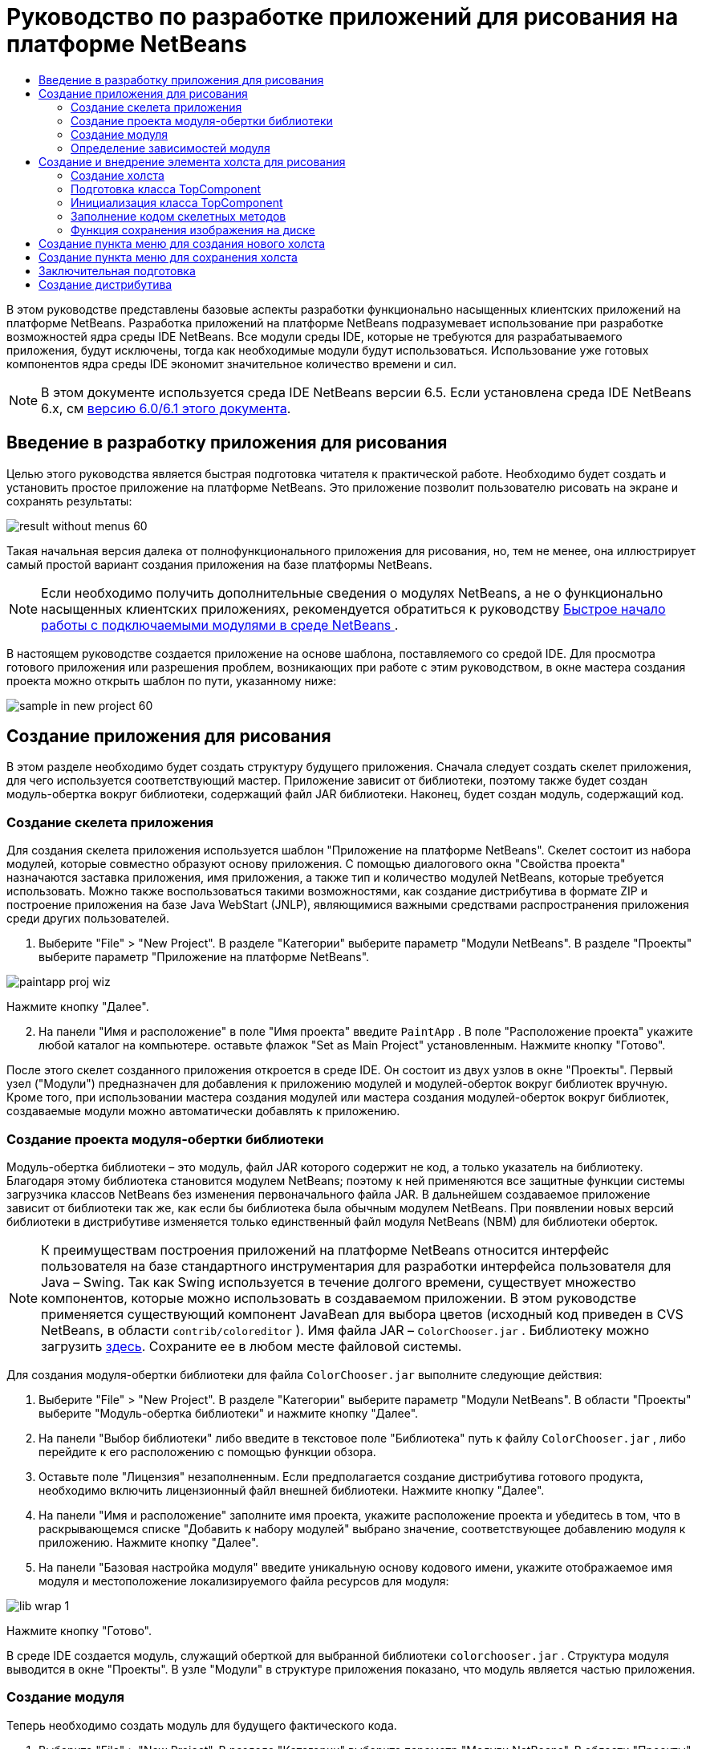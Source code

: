 // 
//     Licensed to the Apache Software Foundation (ASF) under one
//     or more contributor license agreements.  See the NOTICE file
//     distributed with this work for additional information
//     regarding copyright ownership.  The ASF licenses this file
//     to you under the Apache License, Version 2.0 (the
//     "License"); you may not use this file except in compliance
//     with the License.  You may obtain a copy of the License at
// 
//       http://www.apache.org/licenses/LICENSE-2.0
// 
//     Unless required by applicable law or agreed to in writing,
//     software distributed under the License is distributed on an
//     "AS IS" BASIS, WITHOUT WARRANTIES OR CONDITIONS OF ANY
//     KIND, either express or implied.  See the License for the
//     specific language governing permissions and limitations
//     under the License.
//

= Руководство по разработке приложений для рисования на платформе NetBeans
:jbake-type: platform_tutorial
:jbake-tags: tutorials 
:jbake-status: published
:syntax: true
:source-highlighter: pygments
:toc: left
:toc-title:
:icons: font
:experimental:
:description: Руководство по разработке приложений для рисования на платформе NetBeans - Apache NetBeans
:keywords: Apache NetBeans Platform, Platform Tutorials, Руководство по разработке приложений для рисования на платформе NetBeans

В этом руководстве представлены базовые аспекты разработки функционально насыщенных клиентских приложений на платформе NetBeans. Разработка приложений на платформе NetBeans подразумевает использование при разработке возможностей ядра среды IDE NetBeans. Все модули среды IDE, которые не требуются для разрабатываемого приложения, будут исключены, тогда как необходимые модули будут использоваться. Использование уже готовых компонентов ядра среды IDE экономит значительное количество времени и сил.

NOTE:  В этом документе используется среда IDE NetBeans версии 6.5. Если установлена среда IDE NetBeans 6.x, см  link:60/nbm-paintapp.html[версию 6.0/6.1 этого документа].










== Введение в разработку приложения для рисования

Целью этого руководства является быстрая подготовка читателя к практической работе. Необходимо будет создать и установить простое приложение на платформе NetBeans. Это приложение позволит пользователю рисовать на экране и сохранять результаты:


image::images/result-without-menus-60.png[]

Такая начальная версия далека от полнофункционального приложения для рисования, но, тем не менее, она иллюстрирует самый простой вариант создания приложения на базе платформы NetBeans.

NOTE:  Если необходимо получить дополнительные сведения о модулях NetBeans, а не о функционально насыщенных клиентских приложениях, рекомендуется обратиться к руководству  link:nbm-google_ru.html[Быстрое начало работы с подключаемыми модулями в среде NetBeans ].

В настоящем руководстве создается приложение на основе шаблона, поставляемого со средой IDE. Для просмотра готового приложения или разрешения проблем, возникающих при работе с этим руководством, в окне мастера создания проекта можно открыть шаблон по пути, указанному ниже:


image::images/sample-in-new-project-60.png[]


== Создание приложения для рисования

В этом разделе необходимо будет создать структуру будущего приложения. Сначала следует создать скелет приложения, для чего используется соответствующий мастер. Приложение зависит от библиотеки, поэтому также будет создан модуль-обертка вокруг библиотеки, содержащий файл JAR библиотеки. Наконец, будет создан модуль, содержащий код.


=== Создание скелета приложения

Для создания скелета приложения используется шаблон "Приложение на платформе NetBeans". Скелет состоит из набора модулей, которые совместно образуют основу приложения. С помощью диалогового окна "Свойства проекта" назначаются заставка приложения, имя приложения, а также тип и количество модулей NetBeans, которые требуется использовать. Можно также воспользоваться такими возможностями, как создание дистрибутива в формате ZIP и построение приложения на базе Java WebStart (JNLP), являющимися важными средствами распространения приложения среди других пользователей.


[start=1]
1. Выберите "File" > "New Project". В разделе "Категории" выберите параметр "Модули NetBeans". В разделе "Проекты" выберите параметр "Приложение на платформе NetBeans".


image::images/paintapp-proj-wiz.png[]

Нажмите кнопку "Далее".


[start=2]
1. На панели "Имя и расположение" в поле "Имя проекта" введите  ``PaintApp`` . В поле "Расположение проекта" укажите любой каталог на компьютере. оставьте флажок "Set as Main Project" установленным. Нажмите кнопку "Готово".

После этого скелет созданного приложения откроется в среде IDE. Он состоит из двух узлов в окне "Проекты". Первый узел ("Модули") предназначен для добавления к приложению модулей и модулей-оберток вокруг библиотек вручную. Кроме того, при использовании мастера создания модулей или мастера создания модулей-оберток вокруг библиотек, создаваемые модули можно автоматически добавлять к приложению.


=== Создание проекта модуля-обертки библиотеки

Модуль-обертка библиотеки – это модуль, файл JAR которого содержит не код, а только указатель на библиотеку. Благодаря этому библиотека становится модулем NetBeans; поэтому к ней применяются все защитные функции системы загрузчика классов NetBeans без изменения первоначального файла JAR. В дальнейшем создаваемое приложение зависит от библиотеки так же, как если бы библиотека была обычным модулем NetBeans. При появлении новых версий библиотеки в дистрибутиве изменяется только единственный файл модуля NetBeans (NBM) для библиотеки оберток.

NOTE:  К преимуществам построения приложений на платформе NetBeans относится интерфейс пользователя на базе стандартного инструментария для разработки интерфейса пользователя для Java – Swing. Так как Swing используется в течение долгого времени, существует множество компонентов, которые можно использовать в создаваемом приложении. В этом руководстве применяется существующий компонент JavaBean для выбора цветов (исходный код приведен в CVS NetBeans, в области  ``contrib/coloreditor`` ). Имя файла JAR –  ``ColorChooser.jar`` . Библиотеку можно загрузить  link:http://web.archive.org/web/20081119053233/http://colorchooser.dev.java.net/[здесь]. Сохраните ее в любом месте файловой системы.

Для создания модуля-обертки библиотеки для файла  ``ColorChooser.jar`` выполните следующие действия:


[start=1]
1. Выберите "File" > "New Project". В разделе "Категории" выберите параметр "Модули NetBeans". В области "Проекты" выберите "Модуль-обертка библиотеки" и нажмите кнопку "Далее".

[start=2]
1. На панели "Выбор библиотеки" либо введите в текстовое поле "Библиотека" путь к файлу  ``ColorChooser.jar`` , либо перейдите к его расположению с помощью функции обзора.

[start=3]
1. Оставьте поле "Лицензия" незаполненным. Если предполагается создание дистрибутива готового продукта, необходимо включить лицензионный файл внешней библиотеки. Нажмите кнопку "Далее".

[start=4]
1. На панели "Имя и расположение" заполните имя проекта, укажите расположение проекта и убедитесь в том, что в раскрывающемся списке "Добавить к набору модулей" выбрано значение, соответствующее добавлению модуля к приложению. Нажмите кнопку "Далее".

[start=5]
1. На панели "Базовая настройка модуля" введите уникальную основу кодового имени, укажите отображаемое имя модуля и местоположение локализируемого файла ресурсов для модуля:


image::images/lib-wrap-1.png[]

Нажмите кнопку "Готово".

В среде IDE создается модуль, служащий оберткой для выбранной библиотеки  ``colorchooser.jar`` . Структура модуля выводится в окне "Проекты". В узле "Модули" в структуре приложения показано, что модуль является частью приложения.


=== Создание модуля

Теперь необходимо создать модуль для будущего фактического кода.


[start=1]
1. Выберите "File" > "New Project". В разделе "Категории" выберите параметр "Модули NetBeans". В области "Проекты" выберите "Модуль" и нажмите кнопку "Далее".

[start=2]
1. На панели "Имя и расположение" в поле "Имя проекта" введите  ``Paint`` . В поле "Расположение проекта" укажите любой каталог на компьютере. Убедитесь, что выбран переключатель "Добавить к набору модулей", а в раскрывающемся списке "Набор модулей" выбрано приложение  ``PaintApp``  . Установите флажок "Установить как главный проект". Нажмите кнопку "Далее".

[start=3]
1. На панели "Основные настройки модуля" введите  ``org.netbeans.paint``  В поле "Отображаемое имя модуля" оставьте имя  ``Paint`` . Не изменяйте местоположение локализируемого файла ресурсов. Установите флажок "Создать слой XML" и оставьте местоположение локализуемого файла ресурсов и слоя XML по умолчанию; при этом они будут храниться в пакете с именем  ``org.netbeans.paint`` .

Эти файлы предназначены для следующего:

* *Локализируемый файл ресурсов.* Указывает строки на конкретном языке в целях интернационализации.
* *Слой XML.* Регистрирует элементы, такие как меню и кнопки панели инструментов, в приложении на платформе NetBeans.

Нажмите кнопку "Готово".

В среде IDE создается проект  ``Paint`` . Проект содержит все исходные файлы и метаданные проекта, например, сценарий сборки проекта Ant. Проект откроется в среде IDE. Логическую структуру проекта можно просмотреть в окне "Проекты" (Ctrl+1), а его файловую структуру – в окне "Файлы" (Ctrl+2). Например, окно "Проекты" должно выглядеть следующим образом:


image::images/paintapp-start-1.png[]

Кроме пакета локализации и файла layer.xml, проект также содержит следующие важные файлы:

* *Манифест модуля.* Объявляет проект модулем. Кроме того, он определяет некоторые характерные для модуля параметры настройки, например, местоположение файла layer.xml, местоположение пакета локализации и версию модуля.
* *Сценарий построения.* Предусматривает пространство для создания собственных параметров Ant и переопределения параметров, указанных в файле  ``nbproject/build-impl.xml`` .
* *Метаданные проекта.* Содержат такую информацию, как тип проекта, содержимое, платформа, путь к классам, зависимости и связи между командами проекта и параметрами в сценариях Ant.

В этом руководстве изменять эти файлы не придется.


=== Определение зависимостей модуля

Необходимо будет создать подклассы для нескольких классов, принадлежащих  link:http://bits.netbeans.org/dev/javadoc/index.html[интерфейсам API NetBeans]. Кроме того, проект должен зависеть от файла  ``ColorChooser.jar`` . Все интерфейсы API NetBeans реализованы модулями, поэтому выполнение обеих задач подразумевает лишь добавление в список модулей некоторых необходимых для выполнения модулей.


[start=1]
1. В окне "Проекты" щелкните правой кнопкой мыши узел проекта  ``Paint``  и выберите "Свойства". Откроется диалоговое окно "Свойства проекта". В области "Категории" выберите "Библиотеки"

[start=2]
1. Для каждого указанного в приведенной ниже таблице интерфейса API выберите "Добавить зависимость...", а затем в текстовом поле "Фильтр" начинайте вводить имя класса, для которого требуется подкласс.

|===
|*Класс* |*Интерфейc API* |*Назначение* 

| ``ColorChooser``  | ``ColorChooser``  |Модуль-обертка библиотеки для созданного компонента выбора цветов. 

| ``DataObject``  | ``Интерфейс API для систем данных``  |Модуль NetBeans, содержащий класс DataObject 

| ``DialogDisplayer``  | ``Интерфейс API для диалоговых окон``  |Позволяет создавать уведомления пользователя, описания диалогового окна и разрешает выводить их на экран. 

| ``AbstractFile``  | ``API файловой системы``  |Позволяет общему интерфейсу API обращаться к файлам единообразным способом. 

| ``AbstractNode``  | ``Интерфейс API для узлов``  |Основное средство визуализации объектов в NetBeans. 

| ``StatusDisplayer``  | ``API утилит интерфейса``  |Класс "StatusDisplayer" используется для создания строки состояния в главном окне. 

| ``WeakListeners``  | ``Интерфейс API для средств``  |Этот класс содержит класс "WeakListeners". 

| ``TopComponent``  | ``Системный интерфейс API для окон``  |Этот класс содержит класс "TopComponent JPanel". 
|===

В вышеприведенной таблице в первом столбце перечислены все классы, которым в этом руководстве потребуются подклассы. В каждом из этих случаев начинайте вводить имя класса в поле "Фильтр" и просматривайте сужающийся список в поле "Модуль". Второй столбец таблицы следует использовать для выбора подходящего интерфейса API (или, в случае  ``ColorChooser`` , библиотеки) из сокращенного списка "Модуль"; для подтверждения выбора нажмите кнопку "OK":


image::images/libfilter-60.png[]


[start=3]
1. Нажмите кнопку "ОК" для выхода из диалогового окна "Свойства проекта".

[start=4]
1. Если в окне "Проекты" не развернут узел проекта модуля "Paint", разверните его. Затем разверните узел "Важные файлы" и дважды щелкните узел "Метаданные проекта". Обратите внимание, что выбранные интерфейсы API были объявлены как зависимости модулей.



== Создание и внедрение элемента холста для рисования


=== Создание холста

Следующим действием будет создание фактического компонента, на котором пользователь сможет рисовать. В данном случае используется чистый компонент Swing, поэтому подробности его реализации можно пропустить и работать с окончательной версией. Для этой панели в исходном коде используется элемент выбора цветов, для которого был создан модуль-обертка библиотеки. При запуске готового приложения он отобразится на панели инструментов редактирования изображений.


[start=1]
1. В окне "Проекты" разверните узел  ``Paint`` , затем узел "Папки с исходными файлами", после этого щелкните правой кнопкой мыши узел  ``org.netbeans.paint`` . Выберите "Создать > Класс Java".

[start=2]
1. Введите  ``PaintCanvas``  в поле имени класса. Убедитесь, что в качестве пакета определен файл  ``org.netbeans.paint`` . Нажмите кнопку "Готово". Файл  ``PaintCanvas.java``  открывается в редакторе исходного кода.

[start=3]
1. Замените стандартное содержимое файла содержимым, которое можно найти  link:https://netbeans.apache.org/platform/guide/tutorials/paintTutorial/PaintCanvas.java[здесь]. Если пакет имеет имя, отличное от  ``org.netbeans.paint`` , исправьте имя пакета в редакторе исходного кода.


=== Подготовка класса TopComponent

Теперь необходимо будет написать первый класс для  link:http://bits.netbeans.org/dev/javadoc/index.html[интерфейсов API среды NetBeans]. Это класс  `` link:http://bits.netbeans.org/dev/javadoc/org-openide-windows/org/openide/windows/TopComponent.html[TopComponent]`` . Класс  ``TopComponent``  – это класс  ``JPanel`` , для которого у системы управления окнами NetBeans имеются методы взаимодействия, поэтому его можно будет разместить внутри контейнера с вкладками в главном окне.


[start=1]
1. В окне "Проекты" разверните узел  ``Paint`` , затем узел "Папки с исходными файлами", после этого щелкните правой кнопкой мыши узел  ``org.netbeans.paint`` . Выберите "Создать > Класс Java".
Введите ``PaintTopComponent`` в поле имени класса. Убедитесь, что в качестве пакета определен файл ``org.netbeans.paint`` . Нажмите кнопку "Готово". Файл ``PaintTopComponent.java`` открывается в редакторе исходного кода.

[start=2]
1. В верхней части файла измените объявление класса на следующее:

[source,java]
----

public class PaintTopComponent extends TopComponent implements ActionListener, ChangeListener {
----


[start=3]
1. Нажмите Ctrl+Shift+I для исправления операторов импорта и нажмите в диалоговом окне кнопку "OK". Среда IDE произведет необходимые объявления пакета импорта в верхней части файла.

Обратите внимание на красную линию под введенным объявлением класса. Установите курсор в строке и обратите внимание на лампочку, появившуюся в левом поле. Щелкните изображение лампочки (или нажмите Alt+Enter), как показано ниже:


image::images/lightbulb-60.png[]

Выберите "Реализовать все абстрактные методы" Среда IDE создаст два скелетных метода:  ``actionPerformed()``  and  ``stateChanged()`` . Немного позднее их необходимо будет заполнить кодом.


[start=4]
1. Над классом  ``PaintTopComponent``  добавьте следующие три объявления переменных, а затем исправьте операторы импорта (Ctrl+Shift+I).

[source,java]
----

    private PaintCanvas canvas = new PaintCanvas(); //Компонент для рисования
    private JComponent preview; //Компонент на панели инструментов, обозначающий размер кисти
    private static int ct = 0; //Счетчик, который дает имена новым изображениям
----


[start=5]
1. Теперь необходимо реализовать два шаблонных метода. Первый сообщает системе управления окнами о необходимости игнорирования открытых окон, если приложение закрыто; второй предоставляет основную строку для уникального идентификатора строки создаваемого элемента. Каждый элемент  ``TopComponent``  имеет уникальный идентификатор строки, который используется при сохранении  ``TopComponent`` . Вставьте два следующих метода в класс  ``PaintTopComponent`` :

[source,java]
----

    @Override
    public int getPersistenceType() {
        return PERSISTENCE_NEVER;
    }

    @Override
    public String preferredID() {
        return "Image";
    }
----

Класс должен выглядеть следующим образом:


[source,java]
----

public class PaintTopComponent extends TopComponent implements ActionListener, ChangeListener {
    
    private PaintCanvas canvas = new PaintCanvas(); //Компонент для рисования
    private JComponent preview; //Компонент на панели инструментов, обозначающий размер кисти
    private static int ct = 0; //Счетчик, который дает имена новым изображениям
    
    public PaintTopComponent() {
    }
    
    @Override
    public void actionPerformed(ActionEvent arg0) {
        throw new UnsupportedOperationException("Пока не поддерживается.");
    }
    
    @Override
    public void stateChanged(ChangeEvent arg0) {
        throw new UnsupportedOperationException("Пока не поддерживается.");
    }
    
    @Override
    public int getPersistenceType() {
        return PERSISTENCE_NEVER;
    }
    
    @Override
    public String preferredID() {
        return "Image";
    }
    
}
----


=== Инициализация класса TopComponent

В этом разделе будет добавлен код, инициализирующий интерфейс пользователя.


[start=1]
1. Определите конструктор и исправьте выражения импорта (Ctrl+Shift+I):

[source,java]
----

    public PaintTopComponent() {

        initComponents();

        String displayName = NbBundle.getMessage(
                PaintTopComponent.class,
                "UnsavedImageNameFormat",
                new Object[] { new Integer(ct++) }
        );

        setDisplayName(displayName);

    }
----

Код в этом случае довольно прост. Первым вызывается еще не написанный метод  ``initComponents()`` , который добавит панель инструментов и элемент "PaintCanvas" к элементу  ``TopComponent`` . Так как этот метод еще не написан, он подчеркивается красной линией. Как и в предыдущем случае, щелкните изображение лампочки (или нажмите Alt+Enter) и примите предложение:


image::images/lightbulb-initcomponents-60.png[]

Будет создан скелетный код метода  ``initComponents()`` .


[start=2]
1. Разверните пакет  ``org.netbeans.paint``  в окне "Проекты". Дважды щелкните файл  ``Bundle.properties`` , чтобы открыть его в редакторе исходного кода. В конец добавьте следующую строку:

[source,java]
----

    UnsavedImageNameFormat=Image {0}
----

Она отвечает за текст, который будет использоваться для идентификации нового файла изображения перед его сохранением пользователем. Например, когда пользователь в первый раз выбирает "Новый холст" в готовом приложении, над редактором исходного кода появится вкладка с текстом "Image 0". Перед продолжением не забудьте сохранить файл.


=== Заполнение кодом скелетных методов

В этом разделе будет написан код интерфейса пользователя для создаваемого приложения. Для визуальной разработки формата можно также использовать GUI Builder среды IDE.


[start=1]
1. Метод  ``initComponents()``  устанавливает в панели элементы, благодаря которым пользователь получает возможность взаимодействия с приложением. Его скелетный код был создан в предыдущем разделе в классе  ``PaintTopComponent.java`` . Заполните его следующим образом:

[source,java]
----

    private void initComponents() {

        setLayout(new BorderLayout());
        JToolBar bar = new JToolBar();

        ColorChooser fg = new ColorChooser();
        preview = canvas.createBrushSizeView();

        //Формирование панели инструментов

        //Обеспечьте правильное размещение элементов:
        Dimension min = new Dimension(32, 32);
        preview.setMaximumSize(min);
        fg.setPreferredSize(new Dimension(16, 16));
        fg.setMinimumSize(min);
        fg.setMaximumSize(min);

        JButton clear = new JButton(
          	    NbBundle.getMessage(PaintTopComponent.class, "LBL_Clear"));

        JLabel fore = new JLabel(
         	    NbBundle.getMessage(PaintTopComponent.class, "LBL_Foreground"));

        fg.addActionListener(this);
        clear.addActionListener(this);

        JSlider js = new JSlider();
        js.setMinimum(1);
        js.setMaximum(24);
        js.setValue(canvas.getDiam());
        js.addChangeListener(this);

        fg.setColor(canvas.getColor());

        bar.add(clear);
        bar.add(fore);
        bar.add(fg);
        JLabel bsize = new JLabel(
     	    NbBundle.getMessage(PaintTopComponent.class, "LBL_BrushSize"));

        bar.add(bsize);
        bar.add(js);
        bar.add(preview);

        JLabel spacer = new JLabel("   "); //Выровняйте разделитель так, чтобы кисть в предварительном просмотре не была растянута до конца панели инструментов:
        spacer.setPreferredSize(new Dimension(400, 24));
        bar.add(spacer);

        //Установите панель инструментов и элемент для рисования:
        add(bar, BorderLayout.NORTH);
        add(canvas, BorderLayout.CENTER);
        
    }
----

Нажмите Ctrl+Shift+I для добавления отсутствующих операторов импорта.


[start=2]
1. Заполните два других созданных метода. Они используются для прослушивания класса  ``PaintTopComponent`` :

[source,java]
----

    public void actionPerformed(ActionEvent e) {

        if (e.getSource() instanceof JButton) {
           canvas.clear();
        } else if (e.getSource() instanceof ColorChooser) {
           ColorChooser cc = (ColorChooser) e.getSource();
           canvas.setPaint (cc.getColor());
        }
        
        preview.paintImmediately(0, 0, preview.getWidth(), preview.getHeight());
        
    }
----


[source,java]
----

    public void stateChanged(ChangeEvent e) {

        JSlider js = (JSlider) e.getSource();
        canvas.setDiam (js.getValue());
        preview.paintImmediately(0, 0, preview.getWidth(), preview.getHeight());
        
    }
----


[start=3]
1. В конец файла  ``Bundle.properties``  добавьте следующие пары "ключ-значение":

[source,java]
----

    LBL_Clear = Очистить
    LBL_Foreground = Цвет 
    LBL_BrushSize = Размер кисти

----

Перед продолжением не забудьте сохранить файл.


=== Функция сохранения изображения на диске

В новом приложении необходимо реализовать возможность сохранения созданных изображений пользователем. Эта функциональная возможность активируется включением следующего кода в класс  ``PaintTopComponent`` .


[start=1]
1. Вставьте следующий код в класс  ``PaintTopComponent`` :

[source,java]
----

    public void save() throws IOException {

        if (getDisplayName().endsWith(".png")) {
	    doSave(new File(getDisplayName()));
        } else {
	    saveAs();
        }
        
    }
----


[source,java]
----

    public void saveAs() throws IOException {

        JFileChooser ch = new JFileChooser();
        if (ch.showSaveDialog(this) == JFileChooser.APPROVE_OPTION &amp;&amp; ch.getSelectedFile() != null) {

	    File f = ch.getSelectedFile();
            
	    if (!f.getPath().endsWith(".png")) {
	        f = new File(f.getPath() + ".png");
	    }
            
	    if (!f.exists()) {
            
	        if (!f.createNewFile()) {
		    String failMsg = NbBundle.getMessage(
		             PaintTopComponent.class,
			    "MSG_SaveFailed", new Object[] { f.getPath() }
	            );
		    JOptionPane.showMessageDialog(this, failMsg);
		    return;
	        }
                
	    } else {
	        String overwriteMsg = NbBundle.getMessage(
		    PaintTopComponent.class,
                    "MSG_Overwrite", new Object[] { f.getPath() }
	        );
                
	        if (JOptionPane.showConfirmDialog(this, overwriteMsg)
	        != JOptionPane.OK_OPTION) {
		    return;
	        }
                
	    }
            
	    doSave(f);
            
        }
        
    }
----


[source,java]
----

    private void doSave(File f) throws IOException {

        BufferedImage img = canvas.getImage();
        ImageIO.write(img, "png", f);
        String statusMsg = NbBundle.getMessage(PaintTopComponent.class,
            "MSG_Saved", new Object[] { f.getPath() });
        StatusDisplayer.getDefault().setStatusText(statusMsg);
        setDisplayName(f.getName());
        
    }
----


[start=2]
1. Добавьте в файл  ``Bundle.properties``  следующие строки:

[source,java]
----

    MSG_SaveFailed = Запись в файл невозможна {0}
    MSG_Overwrite = {0} существует.  Перезаписать?
    MSG_Saved = Изображение сохранено в {0}
----

Перед продолжением не забудьте сохранить файл.


[start=3]
1. Нажмите Ctrl+Shift+I для исправления операторов импорта. Для класса  ``File``  будут отображены два полностью определенных имени. Выберите вариант  ``java.io.File`` .



== Создание пункта меню для создания нового холста

Для создания основных функциональных возможностей модуля используются шаблоны файлов разработки модуля. При использовании шаблона файла среда IDE регистрирует созданный элемент в файле  ``layer.xml`` . После выполнения мастера для создания шаблона файла для дальнейшей разработки модуля используются  link:https://bits.netbeans.org/dev/javadoc/[интерфейсы API NetBeans].


[start=1]
1. В окне "Проекты" щелкните правой кнопкой мыши узел проекта "Paint" и выберите "Создать > Прочее". В мастере создания файлов выберите "Разработка модулей" в области "Категории" и "Действие" в области "Типы файлов". Нажмите кнопку "Далее".

[start=2]
1. На панели "Тип действия" примите параметры по умолчанию. Нажмите кнопку "Далее".

[start=3]
1. На панели "Регистрация в интерфейсе" выберите "Глобальный пункт меню" и "Глобальная кнопка панели инструментов". Установите следующие значения:

* *Категория:* Правка
* *Меню:* Файл
* *Позиция:* без ограничений!
* *Панель инструментов:* Файл
* *Позиция:* без ограничений!

NOTE:  Местоположение действия не имеет значения, однако оно должно находиться в меню "Файл" и на панели инструментов "Файл".

На экране должны быть представлены следующие параметры:


image::images/newcanvasaction-60.png[]

Нажмите кнопку "Далее".


[start=4]
1. На панели "Имя, значок и расположение" введите  ``NewCanvasAction``  в качестве имени класса и  ``New Canvas``  в поле "Отображаемое имя".

В области "Значок" перейдите к этому значку с помощью функции обзора (щелкните его правой кнопкой мыши на этой странице и сохраните в папку  ``org.netbeans.paint`` ): 
image::images/new_icon.png[]


[start=5]
1. Нажмите кнопку "Готово".

В результате создается файл  ``NewCanvasAction.java``  в  ``org.netbeans.paint`` , который открывается в редакторе исходного кода. На экране должно отобразиться следующее:


[source,java]
----

/*
 * To change this template, choose Tools | Templates
 * and open the template in the editor.
 */
package org.netbeans.paint;

import java.awt.event.ActionEvent;
import java.awt.event.ActionListener;

public final class NewCanvasAction implements ActionListener {

    public void actionPerformed(ActionEvent e) {
        // TODO реализация тела действия
    }
    
}
----

Как указано на панели "Регистрация в интерфейсе", среда IDE регистрирует класс действия как пункт меню и как кнопку на панели инструментов в файле  ``layer.xml`` .


[start=6]
1. В редакторе исходного кода откройте  ``NewCanvasAction.java``  и заполните метод  ``actionPerformed()``  следующим кодом:

[source,java]
----

    public void actionPerformed(ActionEvent e) {
        PaintTopComponent tc = new PaintTopComponent();
        tc.open();
        tc.requestActive();       
    }
----

Этот код создает новый экземпляр элемента редактирования изображения; откройте его, в результате чего он появится в главном окне, а затем активируйте его путем установки курсора и выбора связанной с ним вкладки.


== Создание пункта меню для сохранения холста

Как и в предыдущем разделе, для создания элемента меню используется мастер создания действий, с помощью которого далее будет создана функция сохранения изображений.


[start=1]
1. В окне "Проекты" щелкните правой кнопкой мыши узел проекта "Paint" и выберите "Создать > Прочее". В мастере создания файлов выберите "Разработка модулей" в области "Категории" и "Действие" в области "Типы файлов". Нажмите кнопку "Далее".

[start=2]
1. На панели "Тип действия" примите параметры по умолчанию. Нажмите кнопку "Далее".

[start=3]
1. На панели "Регистрация в интерфейсе" выберите "Глобальный пункт меню" и "Глобальная кнопка панели инструментов". Установите следующие значения:

* *Категория:* Правка
* *Меню:* Файл
* *Позиция:* без ограничений!
* *Панель инструментов:* Файл
* *Позиция:* без ограничений!

NOTE:  Местоположение действия не имеет значения, однако оно должно находиться в меню "Файл" и на панели инструментов "Файл".

Нажмите кнопку "Далее".


[start=4]
1. На панели "Имя, значок и расположение" введите  ``SaveCanvasAction``  в качестве имени класса и  ``Save Canvas``  в поле "Отображаемое имя".

В области "Значок" перейдите к этому значку с помощью функции обзора (щелкните его правой кнопкой мыши на этой странице и сохраните в папку  ``org.netbeans.paint`` ): 
image::images/save_icon.png[]


[start=5]
1. Нажмите кнопку "Готово".

В результате создается файл  ``SaveCanvasAction.java``  в  ``org.netbeans.paint`` , который открывается в редакторе исходного кода.


[start=6]
1. Измените сигнатуру класса:  ``CallableSystemAction``  должен быть расширен, а  ``PropertyChangeListener``  – реализован:

[source,java]
----

public final class SaveCanvasAction extends CallableSystemAction implements PropertyChangeListener
----


[start=7]
1. В редакторе исходного кода убедитесь в том, что файл  ``SaveCanvasAction.java``  открыт, и заполните метод  ``actionPerformed()``  следующим кодом:

[source,java]
----

    @Override
    public void actionPerformed(ActionEvent e) {
        TopComponent tc = TopComponent.getRegistry().getActivated();

        if (tc instanceof PaintTopComponent) {

            try {
                ((PaintTopComponent) tc).saveAs();
            } catch (IOException ioe) {
                ErrorManager.getDefault().notify(ioe);
            }

        } else {

            //Теоретически за промежуток времени между нажатием 
            //кнопки в меню или в панели инструментов и вызовом действия 
            //активный элемент мог измениться.  Это маловероятно,
            //но теоретически возможно
            Toolkit.getDefaultToolkit().beep();

        }
    }
----

Нажмите Ctrl+Shift+I для добавления отсутствующих операторов импорта.


image::images/fiximports-60.png[]


[start=8]
1. Заполните методы класса  ``CallableSystemAction``  следующим образом:

[source,java]
----

    @Override
    public String getName() {
        return "Save Canvas";
    }

    @Override
    public HelpCtx getHelpCtx() {
        return null;
    }

----


[start=9]
1. Заполните метод  ``propertyChange()``  класса  ``PropertyChangeListener``  следующим образом:

[source,java]
----

    @Override    
    public void propertyChange(PropertyChangeEvent evt) {

        if (TopComponent.Registry.PROP_ACTIVATED.equals(evt.getPropertyName())){
	    updateEnablement();
        }
        
    }
----

При появлении красной линии нажмите Alt+Enter, и среда IDE создаст метод  ``updateEnablement()``  в классе  ``SaveCanvasAction`` .

Затем определите метод  ``updateEnablement()`` :


[source,java]
----

    private void updateEnablement() {

        setEnabled(TopComponent.getRegistry().getActivated()
        instanceof PaintTopComponent);

    }
----

После этого определите конструктор:


[source,java]
----

    public SaveCanvasAction() {  

        TopComponent.getRegistry().addPropertyChangeListener (
	    WeakListeners.propertyChange(this,
	    TopComponent.getRegistry()));
       
        updateEnablement();
        
    }
----

При появлении красной линии нажмите Alt+Enter для импорта средой IDE  ``org.openide.util.WeakListeners`` .

Важной частью кода является добавление прослушивающего процесса изменения свойств.  ``TopComponent.Registry``  – это реестр всех открытых экземпляров  ``TopComponent``  в системе, т.е. всех открытых вкладок. Он должен прослушиваться на наличие изменений и предусматривать разрешение или запрет выполнения действия в зависимости от текущего фокуса.

NOTE:  Вместо непосредственного добавления прослушивающего процесса изменения свойств можно вызвать  ``WeakListeners.propertyChange()`` . В результате будет создан прослушивающий процесс изменения свойств, слабо связанный с рассматриваемым действием. Несмотря на то, что действие активно только при открытом приложении, если код ни при каких условиях не открепляет прослушивающий процесс, рекомендуется предусмотреть слабосвязанный прослушивающий процесс. В противном случае возможна потенциальная утечка памяти – действие никогда не сможет быть обработано сборщиком мусора, так как реестр будет ссылаться на него в своем списке прослушивающих процессов.

В окне "Проекты" должно отображаться следующее:


image::images/final-paint-module.png[]


== Заключительная подготовка

Разумеется, всегда желательно создавать тщательно настроенное приложение, поэтому приведем ряд завершающих действий. Сначала создадим для приложения экран заставки, а затем сформируем дистрибутив в виде архива ZIP и приложение JNLP.


[start=1]
1. Запустите проект  ``PaintApp`` . После запуска приложения установите небольшой размер основного экрана и нарисуйте экран-заставку. Для сохранения экрана используйте кнопку "Сохранить".

[start=2]
1. Щелкните правой кнопкой мыши узел исходного проекта  ``PaintApp`` , выберите "Свойства" и щелкните "Построить" в диалоговом окне "Свойства проекта".

[start=3]
1. Выберите параметр "Создать отдельное приложение". Теперь можно ввести название приложения (имя в средстве запуска, создаваемом средой IDE) и текст заголовка (который будет выводиться в строке заголовка). По умолчанию должно отображаться следующее:


image::images/splashscreen1-60.png[]


[start=4]
1. Выберите "Заставка". Найдите собственный экран-заставку с помощью функции обзора. При отсутствии собственной заставки используйте  link:https://netbeans.apache.org/platform/images/tutorials/paintapp/splash.gif[эту]. Нажмите кнопку "OK" для прикрепления заставки к приложению:


image::images/splashscreen-60.png[]


[start=5]
1. Затем в файле  ``layer.xml``  модуля Paint добавьте следующие теги в папку "Menu". Эти теги удаляют меню "Переход" и "Просмотр", которые не должны быть представлены в приложении для рисования.


[source,java]
----

<file name="GoTo_hidden"/>
<file name="View_hidden"/>
----

В качестве альтернативы, вместо добавления вышеуказанных тегов вручную можно удалить папки в узле  ``<этот слой в контексте>``   ``layer.xml`` . Для этого разверните узел  ``<этот слой в контексте>`` , а затем разверните узел "Строка меню". Щелчком правой кнопки мыши вызовите меню для узлов "Переход" и "Просмотр" и выберите "Удалить".


[start=6]
1. После этого снова запустите приложение и проверьте появившийся экран-заставку. Обратите внимание, что в запущенном приложении в строке заголовка выводится указанный текст. Кроме того, сократилось количество пунктов меню, кнопок на панели инструментов и других элементов:


image::images/result-without-menus-60.png[]


== Создание дистрибутива

Теперь необходимо выбрать тип дистрибутива. Щелкните правой кнопкой мыши узел  ``PaintApp``  и для сборки готового приложения со всеми необходимыми модулями и файлами в один файл ZIP выберите "Создать дистрибутив ZIP". Кроме того, можно выбрать "Построить приложение JNLP" для создания версии приложения на базе JavaWebStart™, которое можно будет разместить на веб-сервере и переходить к нему по ссылке напрямую с веб-страницы (потребуется указать точный URL-адрес – созданный дескриптор будет использовать протокол "file:", поэтому можно будет тестировать созданный веб-дистрибутив на локальном компьютере).

Поздравляем! Создание первого приложения на базе платформы NetBeans завершено. Следующая тема:  link:./nbm-feedreader.html[Руководство по созданию приложения для чтения каналов на платформе NetBeans]. 

link:http://netbeans.apache.org/community/mailing-lists.html[Мы ждем ваших отзывов]


